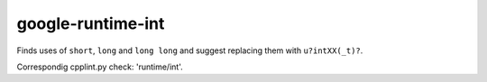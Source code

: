google-runtime-int
==================


Finds uses of ``short``, ``long`` and ``long long`` and suggest replacing them
with ``u?intXX(_t)?``.

Correspondig cpplint.py check: 'runtime/int'.
